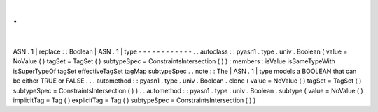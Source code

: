 .
.
|
ASN
.
1
|
replace
:
:
Boolean
|
ASN
.
1
|
type
-
-
-
-
-
-
-
-
-
-
-
-
.
.
autoclass
:
:
pyasn1
.
type
.
univ
.
Boolean
(
value
=
NoValue
(
)
tagSet
=
TagSet
(
)
subtypeSpec
=
ConstraintsIntersection
(
)
)
:
members
:
isValue
isSameTypeWith
isSuperTypeOf
tagSet
effectiveTagSet
tagMap
subtypeSpec
.
.
note
:
:
The
|
ASN
.
1
|
type
models
a
BOOLEAN
that
can
be
either
TRUE
or
FALSE
.
.
.
automethod
:
:
pyasn1
.
type
.
univ
.
Boolean
.
clone
(
value
=
NoValue
(
)
tagSet
=
TagSet
(
)
subtypeSpec
=
ConstraintsIntersection
(
)
)
.
.
automethod
:
:
pyasn1
.
type
.
univ
.
Boolean
.
subtype
(
value
=
NoValue
(
)
implicitTag
=
Tag
(
)
explicitTag
=
Tag
(
)
subtypeSpec
=
ConstraintsIntersection
(
)
)

